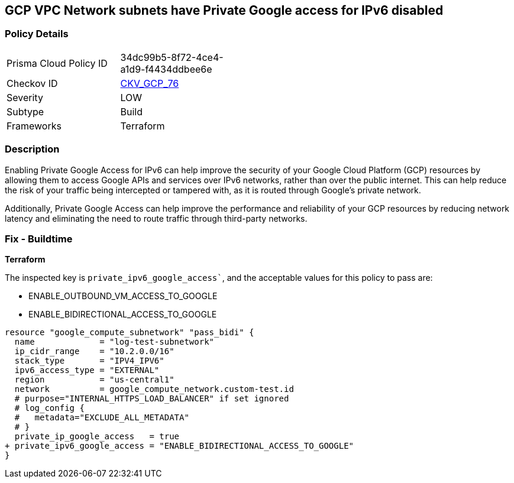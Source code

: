 == GCP VPC Network subnets have Private Google access for IPv6 disabled


=== Policy Details
[width=45%]
[cols="1,1"]
|=== 
|Prisma Cloud Policy ID 
| 34dc99b5-8f72-4ce4-a1d9-f4434ddbee6e

|Checkov ID 
| https://github.com/bridgecrewio/checkov/tree/master/checkov/terraform/checks/resource/gcp/GoogleSubnetworkIPV6PrivateGoogleEnabled.py[CKV_GCP_76]

|Severity
|LOW

|Subtype
|Build
//, Run

|Frameworks
|Terraform

|=== 



=== Description

Enabling Private Google Access for IPv6 can help improve the security of your Google Cloud Platform (GCP) resources by allowing them to access Google APIs and services over IPv6 networks, rather than over the public internet.
This can help reduce the risk of your traffic being intercepted or tampered with, as it is routed through Google's private network.

Additionally, Private Google Access can help improve the performance and reliability of your GCP resources by reducing network latency and eliminating the need to route traffic through third-party networks.

=== Fix - Buildtime


*Terraform* 

The inspected key is `private_ipv6_google_access``, and the acceptable values for this policy to pass are:

* ENABLE_OUTBOUND_VM_ACCESS_TO_GOOGLE
* ENABLE_BIDIRECTIONAL_ACCESS_TO_GOOGLE


[source,go]
----
resource "google_compute_subnetwork" "pass_bidi" {
  name             = "log-test-subnetwork"
  ip_cidr_range    = "10.2.0.0/16"
  stack_type       = "IPV4_IPV6"
  ipv6_access_type = "EXTERNAL"
  region           = "us-central1"
  network          = google_compute_network.custom-test.id
  # purpose="INTERNAL_HTTPS_LOAD_BALANCER" if set ignored
  # log_config {
  #   metadata="EXCLUDE_ALL_METADATA"
  # }
  private_ip_google_access   = true
+ private_ipv6_google_access = "ENABLE_BIDIRECTIONAL_ACCESS_TO_GOOGLE"
}
----

